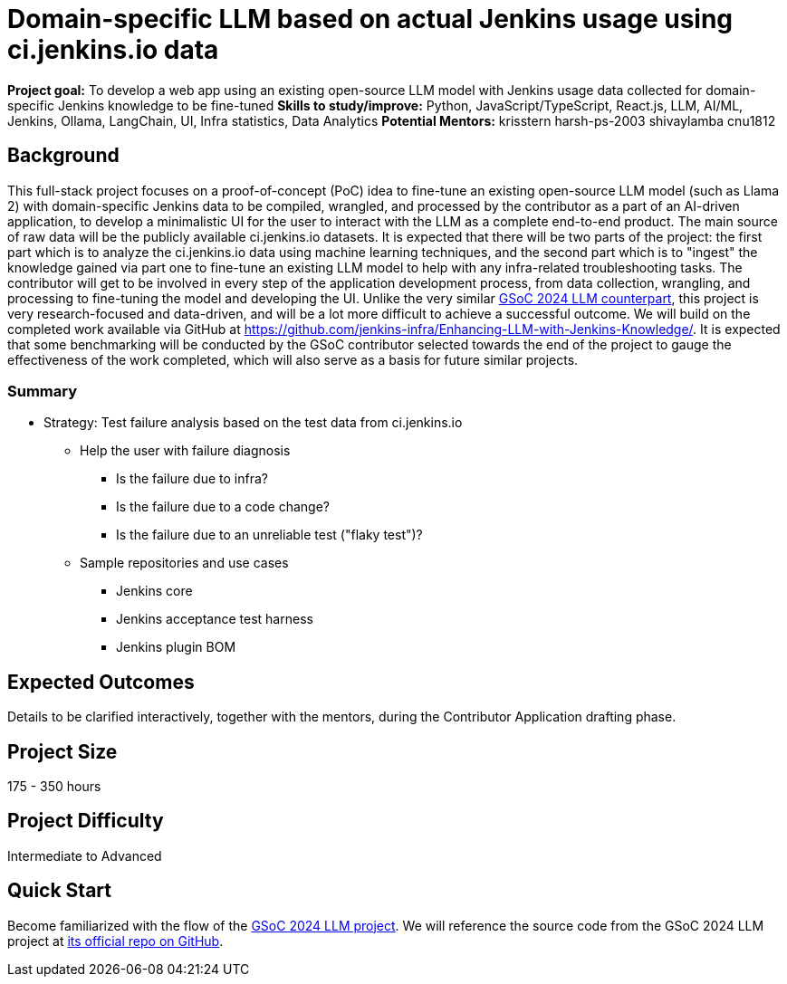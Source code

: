 = Domain-specific LLM based on actual Jenkins usage using ci.jenkins.io data

*Project goal:* To develop a web app using an existing open-source LLM model with Jenkins usage data collected for domain-specific Jenkins knowledge to be fine-tuned
*Skills to study/improve:* Python, JavaScript/TypeScript, React.js, LLM, AI/ML, Jenkins, Ollama, LangChain, UI, Infra statistics, Data Analytics
*Potential Mentors:* 
krisstern
harsh-ps-2003
shivaylamba
cnu1812

== Background

This full-stack project focuses on a proof-of-concept (PoC) idea to fine-tune an existing open-source LLM model (such as Llama 2) with domain-specific Jenkins data to be compiled, wrangled, and processed by the contributor as a part of an AI-driven application, to develop a minimalistic UI for the user to interact with the LLM as a complete end-to-end product.
The main source of raw data will be the publicly available ci.jenkins.io datasets.
It is expected that there will be two parts of the project: the first part which is to analyze the ci.jenkins.io data using machine learning techniques, and the second part which is to "ingest" the knowledge gained via part one to fine-tune an existing LLM model to help with any infra-related troubleshooting tasks.
The contributor will get to be involved in every step of the application development process, from data collection, wrangling, and processing to fine-tuning the model and developing the UI.
Unlike the very similar xref:gsoc:2024:projects:enhancing-an-existing-llm-model-with-domain-specific-jenkins-knowledge.adoc[GSoC 2024 LLM counterpart], this project is very research-focused and data-driven, and will be a lot more difficult to achieve a successful outcome.
We will build on the completed work available via GitHub at https://github.com/jenkins-infra/Enhancing-LLM-with-Jenkins-Knowledge/[].
It is expected that some benchmarking will be conducted by the GSoC contributor selected towards the end of the project to gauge the effectiveness of the work completed, which will also serve as a basis for future similar projects.

=== Summary

* Strategy: Test failure analysis based on the test data from ci.jenkins.io
** Help the user with failure diagnosis
*** Is the failure due to infra?
*** Is the failure due to a code change?
*** Is the failure due to an unreliable test ("flaky test")?
** Sample repositories and use cases
*** Jenkins core
*** Jenkins acceptance test harness
*** Jenkins plugin BOM

== Expected Outcomes

Details to be clarified interactively, together with the mentors, during the Contributor Application drafting phase.

== Project Size
175 - 350 hours

== Project Difficulty
Intermediate to Advanced

== Quick Start

Become familiarized with the flow of the xref:gsoc:2024:projects:enhancing-an-existing-llm-model-with-domain-specific-jenkins-knowledge.adoc[GSoC 2024 LLM project].
We will reference the source code from the GSoC 2024 LLM project at https://github.com/jenkins-infra/Enhancing-LLM-with-Jenkins-Knowledge/[its official repo on GitHub].